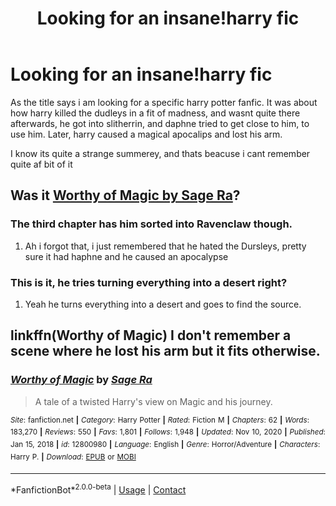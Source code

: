 #+TITLE: Looking for an insane!harry fic

* Looking for an insane!harry fic
:PROPERTIES:
:Author: Obolis_Novas
:Score: 3
:DateUnix: 1620661692.0
:DateShort: 2021-May-10
:FlairText: What's That Fic?
:END:
As the title says i am looking for a specific harry potter fanfic. It was about how harry killed the dudleys in a fit of madness, and wasnt quite there afterwards, he got into slitherrin, and daphne tried to get close to him, to use him. Later, harry caused a magical apocalips and lost his arm.

I know its quite a strange summerey, and thats beacuse i cant remember quite af bit of it


** Was it [[https://m.fanfiction.net/s/12800980/1/Worthy-of-Magic][Worthy of Magic by Sage Ra]]?
:PROPERTIES:
:Author: Inspectreknight
:Score: 2
:DateUnix: 1620666156.0
:DateShort: 2021-May-10
:END:

*** The third chapter has him sorted into Ravenclaw though.
:PROPERTIES:
:Author: Fierysword5
:Score: 1
:DateUnix: 1620672555.0
:DateShort: 2021-May-10
:END:

**** Ah i forgot that, i just remembered that he hated the Dursleys, pretty sure it had haphne and he caused an apocalypse
:PROPERTIES:
:Author: Inspectreknight
:Score: 2
:DateUnix: 1620678452.0
:DateShort: 2021-May-11
:END:


*** This is it, he tries turning everything into a desert right?
:PROPERTIES:
:Author: cruelkillzone
:Score: 1
:DateUnix: 1620828309.0
:DateShort: 2021-May-12
:END:

**** Yeah he turns everything into a desert and goes to find the source.
:PROPERTIES:
:Author: Inspectreknight
:Score: 1
:DateUnix: 1620858009.0
:DateShort: 2021-May-13
:END:


** linkffn(Worthy of Magic) I don't remember a scene where he lost his arm but it fits otherwise.
:PROPERTIES:
:Author: EliseCz1
:Score: 1
:DateUnix: 1620666219.0
:DateShort: 2021-May-10
:END:

*** [[https://www.fanfiction.net/s/12800980/1/][*/Worthy of Magic/*]] by [[https://www.fanfiction.net/u/9922227/Sage-Ra][/Sage Ra/]]

#+begin_quote
  A tale of a twisted Harry's view on Magic and his journey.
#+end_quote

^{/Site/:} ^{fanfiction.net} ^{*|*} ^{/Category/:} ^{Harry} ^{Potter} ^{*|*} ^{/Rated/:} ^{Fiction} ^{M} ^{*|*} ^{/Chapters/:} ^{62} ^{*|*} ^{/Words/:} ^{183,270} ^{*|*} ^{/Reviews/:} ^{550} ^{*|*} ^{/Favs/:} ^{1,801} ^{*|*} ^{/Follows/:} ^{1,948} ^{*|*} ^{/Updated/:} ^{Nov} ^{10,} ^{2020} ^{*|*} ^{/Published/:} ^{Jan} ^{15,} ^{2018} ^{*|*} ^{/id/:} ^{12800980} ^{*|*} ^{/Language/:} ^{English} ^{*|*} ^{/Genre/:} ^{Horror/Adventure} ^{*|*} ^{/Characters/:} ^{Harry} ^{P.} ^{*|*} ^{/Download/:} ^{[[http://www.ff2ebook.com/old/ffn-bot/index.php?id=12800980&source=ff&filetype=epub][EPUB]]} ^{or} ^{[[http://www.ff2ebook.com/old/ffn-bot/index.php?id=12800980&source=ff&filetype=mobi][MOBI]]}

--------------

*FanfictionBot*^{2.0.0-beta} | [[https://github.com/FanfictionBot/reddit-ffn-bot/wiki/Usage][Usage]] | [[https://www.reddit.com/message/compose?to=tusing][Contact]]
:PROPERTIES:
:Author: FanfictionBot
:Score: 1
:DateUnix: 1620666240.0
:DateShort: 2021-May-10
:END:
